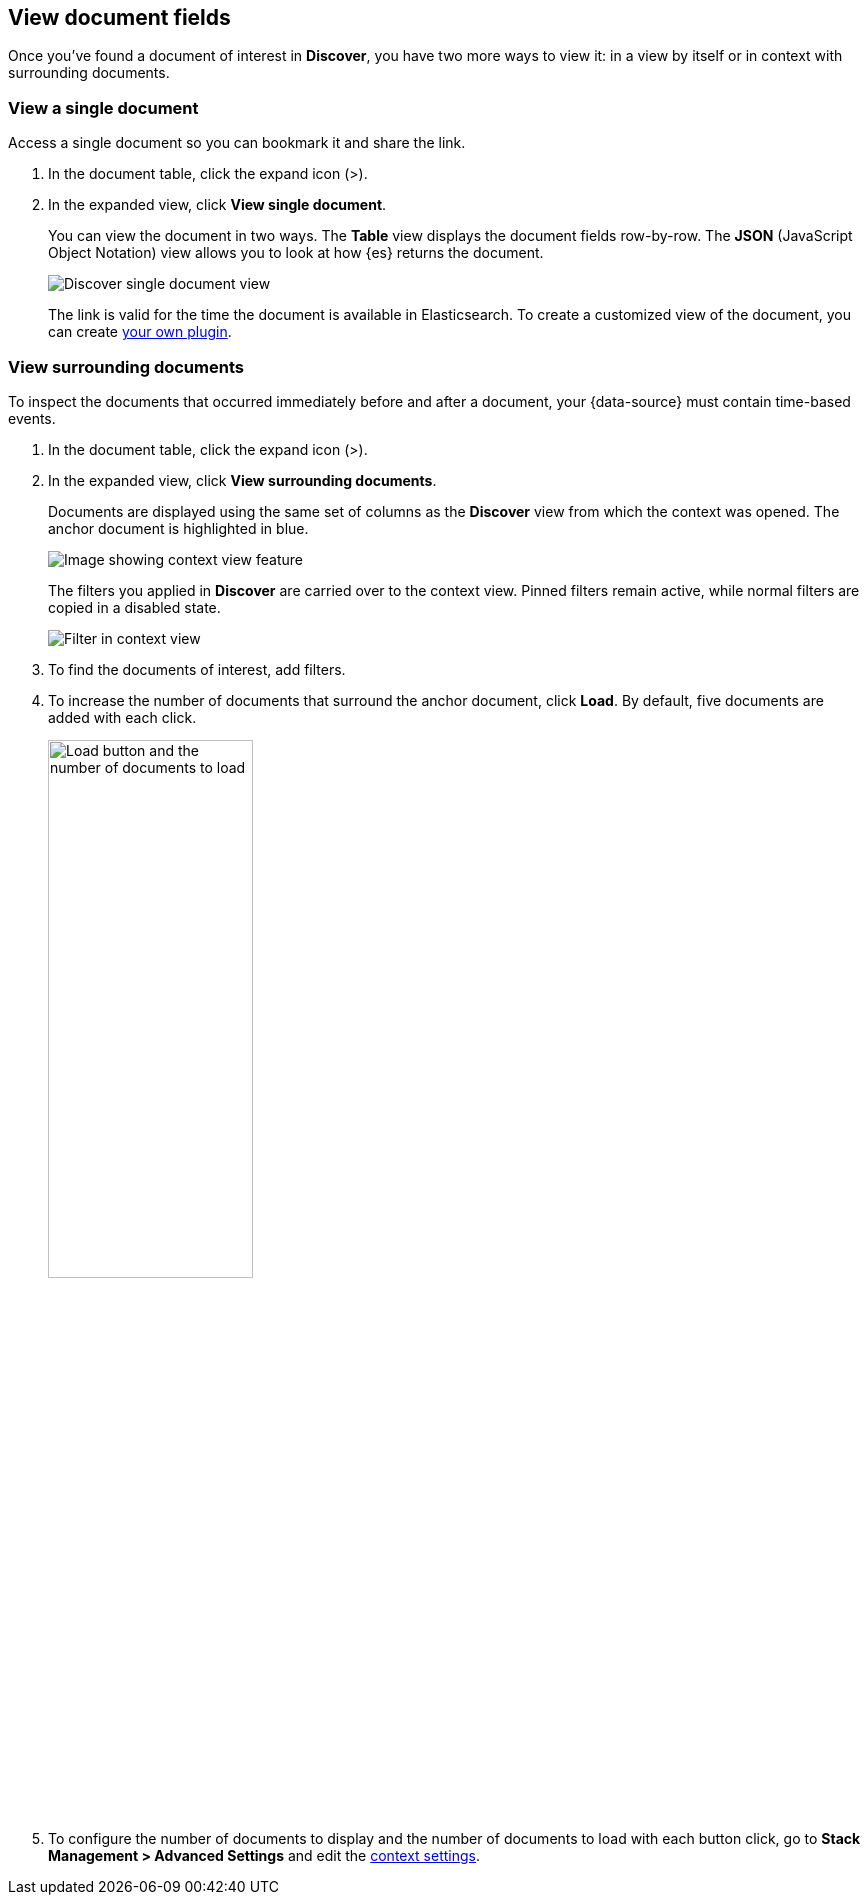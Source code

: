 [[discover-view-document]]
== View document fields

Once you've found a document of interest in *Discover*, you have two more ways to
view it: in a view by itself or in context with surrounding documents.

[float]
[[discover-view-single-document]]
=== View a single document

Access a single document so you can bookmark it and share the link.

. In the document table, click the expand icon (>).
. In the expanded view, click **View single document**.
+
You can view the document in two ways. The **Table** view displays the document fields row-by-row.
The **JSON** (JavaScript Object Notation) view allows you to look at how {es} returns the document.
+
[role="screenshot"]
image::images/discover-view-single-document.png[Discover single document view]
+
The link is valid for the time the document is available in Elasticsearch. To create a customized view of the document,
you can create <<external-plugin-development, your own plugin>>.

[float]
[[discover-view-surrounding-documents]]
=== View surrounding documents

To inspect the documents that occurred immediately before and after a document,
your {data-source} must contain time-based events.

. In the document table, click the expand icon (>).
. In the expanded view, click **View surrounding documents**.
+
Documents are displayed using the same set of columns as the *Discover* view from which
the context was opened. The anchor document is highlighted in blue.
+
[role="screenshot"]
image::images/discover-context.png[Image showing context view feature, with anchor documents highlighted in blue]
+
The filters you applied in *Discover* are carried over to the context view. Pinned
filters remain active, while normal filters are copied in a disabled state.
+
[role="screenshot"]
image::images/discover-context-filters-inactive.png[Filter in context view]

. To find the documents of interest, add filters.

. To increase the number of documents that surround the anchor document, click *Load*.
By default, five documents are added with each click.
+
[role="screenshot"]
image::images/discover-context-load-newer-documents.png[Load button and the number of documents to load, width=50%]
. To configure the number of documents to display and
the number of documents to load with each button click, go to *Stack Management > Advanced Settings*
and edit the <<kibana-discover-settings, context settings>>.
